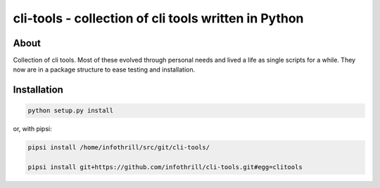 cli-tools - collection of cli tools written in Python
=====================================================
About
-----
Collection of cli tools. Most of these evolved through personal needs and
lived a life as single scripts for a while. They now are in a package
structure to ease testing and installation.

Installation
------------

.. code-block:: bash

   python setup.py install

or, with pipsi:

.. code-block:: bash

    pipsi install /home/infothrill/src/git/cli-tools/

    pipsi install git+https://github.com/infothrill/cli-tools.git#egg=clitools
